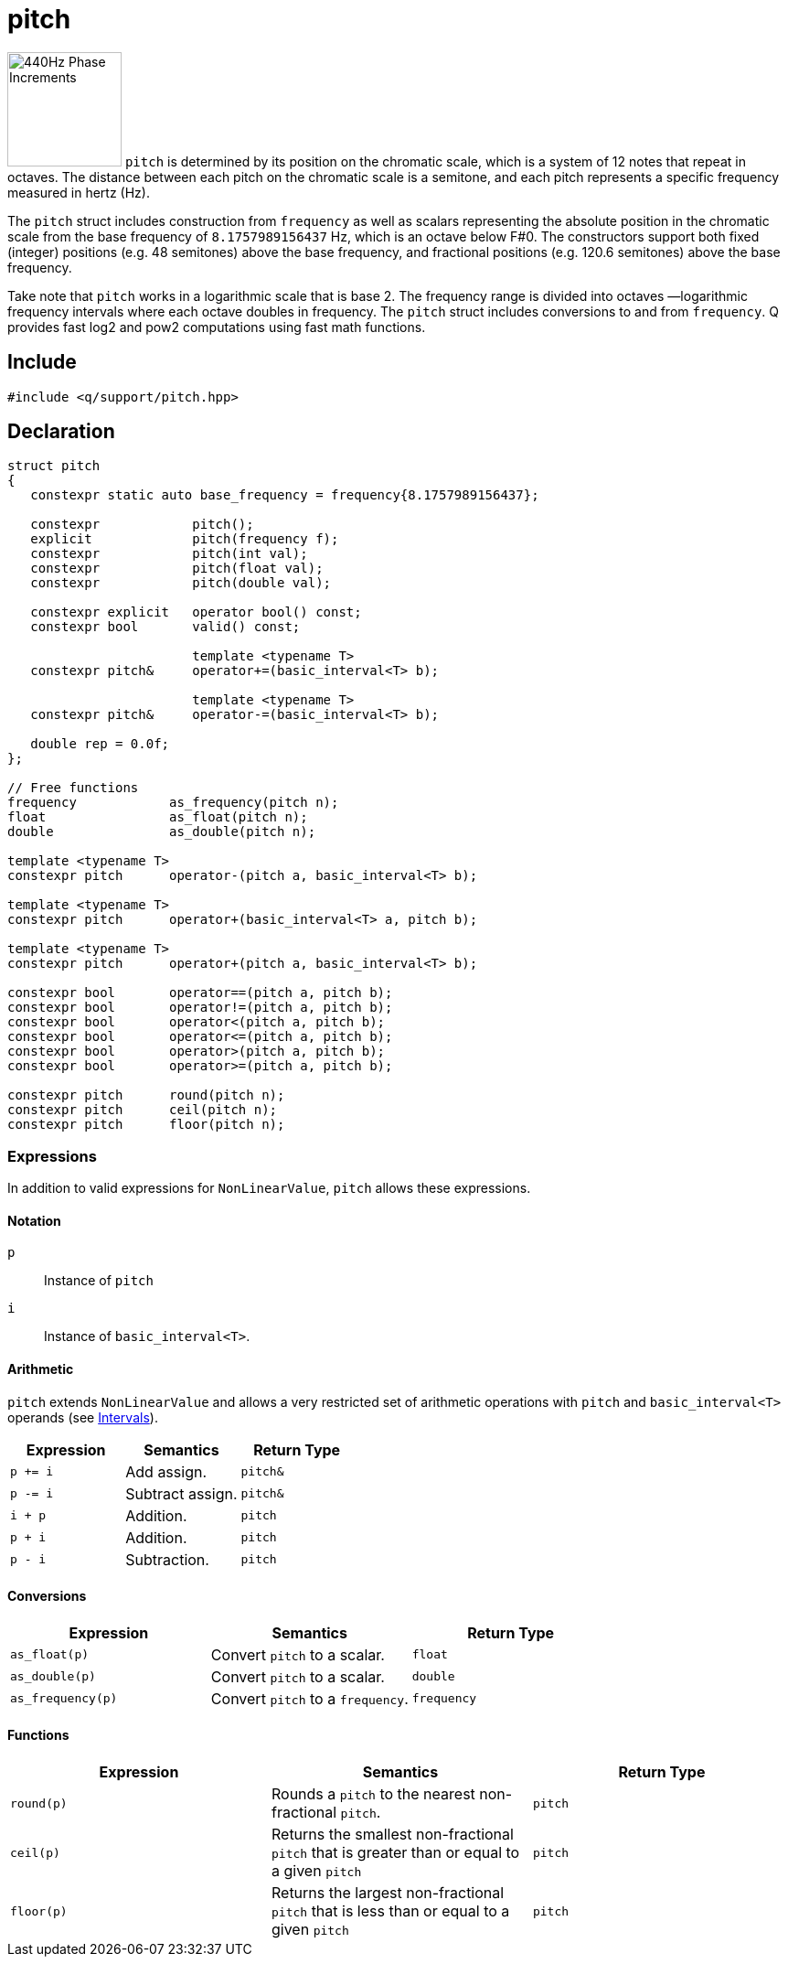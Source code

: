 = pitch

:keys: image:keys.svg[alt="440Hz Phase Increments", width=125, role=right]

{keys} `pitch` is determined by its position on the chromatic scale, which is a system of 12 notes that repeat in octaves. The distance between each pitch on the chromatic scale is a semitone, and each pitch represents a specific frequency measured in hertz (Hz).

The `pitch` struct includes construction from `frequency` as well as scalars representing the absolute position in the chromatic scale from the base frequency of `8.1757989156437` Hz, which is an octave below F#0. The constructors support both fixed (integer) positions (e.g. 48 semitones) above the base frequency, and fractional positions (e.g. 120.6 semitones) above the base frequency.

Take note that `pitch` works in a logarithmic scale that is base 2. The frequency range is divided into octaves —logarithmic frequency intervals where each octave doubles in frequency. The `pitch` struct includes conversions to and from `frequency`. Q provides fast log2 and pow2 computations using fast math functions.

== Include

```c++
#include <q/support/pitch.hpp>
```

== Declaration

```c++
struct pitch
{
   constexpr static auto base_frequency = frequency{8.1757989156437};

   constexpr            pitch();
   explicit             pitch(frequency f);
   constexpr            pitch(int val);
   constexpr            pitch(float val);
   constexpr            pitch(double val);

   constexpr explicit   operator bool() const;
   constexpr bool       valid() const;

                        template <typename T>
   constexpr pitch&     operator+=(basic_interval<T> b);

                        template <typename T>
   constexpr pitch&     operator-=(basic_interval<T> b);

   double rep = 0.0f;
};

// Free functions
frequency            as_frequency(pitch n);
float                as_float(pitch n);
double               as_double(pitch n);

template <typename T>
constexpr pitch      operator-(pitch a, basic_interval<T> b);

template <typename T>
constexpr pitch      operator+(basic_interval<T> a, pitch b);

template <typename T>
constexpr pitch      operator+(pitch a, basic_interval<T> b);

constexpr bool       operator==(pitch a, pitch b);
constexpr bool       operator!=(pitch a, pitch b);
constexpr bool       operator<(pitch a, pitch b);
constexpr bool       operator<=(pitch a, pitch b);
constexpr bool       operator>(pitch a, pitch b);
constexpr bool       operator>=(pitch a, pitch b);

constexpr pitch      round(pitch n);
constexpr pitch      ceil(pitch n);
constexpr pitch      floor(pitch n);
```

:NonLinearValue:  xref:reference/units.adoc#nonlinearvalue[NonLinearValue]
:Intervals:       xref:reference/units/intervals.adoc[Intervals]

=== Expressions

In addition to valid expressions for `NonLinearValue`, `pitch` allows these expressions.

==== Notation

`p`   :: Instance of `pitch`
`i`   :: Instance of `basic_interval<T>`.

==== Arithmetic

`pitch` extends `NonLinearValue` and allows a very restricted set of arithmetic operations with `pitch` and `basic_interval<T>` operands (see {Intervals}).

[cols="1,1,1"]
|===
| Expression   | Semantics                                     | Return Type

| `p += i`     | Add assign.                                   | `pitch&`
| `p -= i`     | Subtract assign.                              | `pitch&`
| `i + p`      | Addition.                                     | `pitch`
| `p + i`      | Addition.                                     | `pitch`
| `p - i`      | Subtraction.                                  | `pitch`

|===

==== Conversions

[cols="1,1,1"]
|===
| Expression         | Semantics                               | Return Type

| `as_float(p)`      | Convert `pitch` to a scalar.            | `float`
| `as_double(p)`     | Convert `pitch` to a scalar.            | `double`
| `as_frequency(p)`  | Convert `pitch` to a `frequency`.       | `frequency`

|===

==== Functions

[cols="1,1,1"]
|===
| Expression         | Semantics                               | Return Type

| `round(p)`         | Rounds a `pitch` to the nearest
                       non-fractional `pitch`.                 | `pitch`
| `ceil(p)`          | Returns the smallest non-fractional
                       `pitch` that is greater than or equal
                       to a given `pitch`                      | `pitch`
| `floor(p)`         | Returns the largest non-fractional
                       `pitch` that is less than or equal
                       to a given `pitch`                      | `pitch`

|===